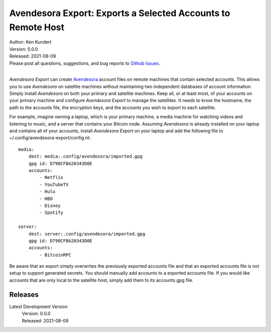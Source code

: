 Avendesora Export: Exports a Selected Accounts to Remote Host
=============================================================


.. image:: https://pepy.tech/badge/avendesora-export/month
    :target: https://pepy.tech/project/avendesora-export

.. image:: https://img.shields.io/pypi/v/avendesora-export.svg
    :target: https://pypi.python.org/pypi/avendesora-export

.. image:: https://img.shields.io/pypi/pyversions/avendesora-export.svg
    :target: https://pypi.python.org/pypi/avendesora-export


| Author: Ken Kundert
| Version: 0.0.0
| Released: 2021-08-09
| Please post all questions, suggestions, and bug reports to
  `Github Issues <https://github.com/KenKundert/avendesora-export/issues>`_.
|

*Avendesora Export* can create `Avendesora <https://avendesora.readthedocs.io>`_ 
account files on remote machines that contain selected accounts.  This allows 
you to use *Avendesora* on satellite machines without maintaining two 
independent databases of account information.  Simply install *Avendesora* on 
both your primary and satellite machines.  Keep all, or at least most, of your 
accounts on your primary machine and configure *Avendesora Export* to manage the 
satellites.  It needs to know the hostname, the path to the accounts file, the 
encryption keys, and the accounts you wish to export to each satellite.

For example, imagine owning a laptop, which is your primary machine, a media 
machine for watching videos and listening to music, and a server that contains 
your Bitcoin node.  Assuming *Avendesora* is already installed on your laptop 
and contains all of your accounts, install *Avendesora Export* on your laptop 
and add the following file to ~/.config/avendesora-export/config.nt::

    media:
        dest: media:.config/avendesora/imported.gpg
        gpg id: D790CFBA20343D0E
        accounts:
            - Netflix
            - YouTubeTV
            - Hulu
            - HBO
            - Disney
            - Spotify

    server:
        dest: server:.config/avendesora/imported.gpg
        gpg id: D790CFBA20343D0E
        accounts:
            - BitcoinRPC

Be aware that an export simply overwrites the previously exported accounts file 
and that an exported accounts file is not setup to support generated secrets.  
You should manually add accounts to a exported accounts file.  If you would like 
accounts that are only local to the satellite host, simply add them to its 
accounts.gpg file.



Releases
--------

Latest Development Version
    | Version: 0.0.0
    | Released: 2021-08-09
